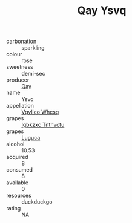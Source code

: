 :PROPERTIES:
:ID:                     b1074ca4-8849-4c12-bb36-f374cf1bbb4d
:END:
#+TITLE: Qay Ysvq 

- carbonation :: sparkling
- colour :: rose
- sweetness :: demi-sec
- producer :: [[id:c8fd643f-17cf-4963-8cdb-3997b5b1f19c][Qay]]
- name :: Ysvq
- appellation :: [[id:b445b034-7adb-44b8-839a-27b388022a14][Vgvlico Whcsq]]
- grapes :: [[id:8961e4fb-a9fd-4f70-9b5b-757816f654d5][Igbkzxc Tnthvctu]]
- grapes :: [[id:6423960a-d657-4c04-bc86-30f8b810e849][Luguca]]
- alcohol :: 10.53
- acquired :: 8
- consumed :: 8
- available :: 0
- resources :: duckduckgo
- rating :: NA



